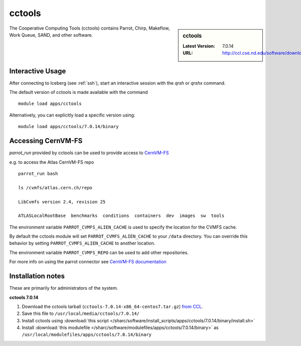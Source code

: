.. _cctools-sharc:

cctools
=======

.. sidebar:: cctools

   :Latest Version: 7.0.14
   :URL: http://ccl.cse.nd.edu/software/download

The Cooperative Computing Tools (cctools) contains Parrot, Chirp, Makeflow, Work Queue, SAND, and other software.

Interactive Usage
-----------------
After connecting to Iceberg (see :ref:`ssh`), start an interactive session with the `qrsh` or `qrshx` command.

The default version of cctools is made available with the command ::

        module load apps/cctools

Alternatively, you can explicitly load a specific version using::

        module load apps/cctools/7.0.14/binary


Accessing CernVM-FS
-------------------

`parrot_run` provided by cctools can be used to provide access to `CernVM-FS <http://cernvm.cern.ch/portal/filesystem/parrot>`_ 

e.g. to access the Atlas CernVM-FS repo ::

 parrot_run bash

 ls /cvmfs/atlas.cern.ch/repo

 LibCvmfs version 2.4, revision 25

 ATLASLocalRootBase  benchmarks  conditions  containers  dev  images  sw  tools

The environment variable ``PARROT_CVMFS_ALIEN_CACHE`` is used to specify the location for the CVMFS cache.

By default the cctools module will set ``PARROT_CVMFS_ALIEN_CACHE`` to your ``/data`` directory.  You can override this behavior by setting ``PARROT_CVMFS_ALIEN_CACHE`` to another location.  

The environment variable ``PARROT_CVMFS_REPO`` can be used to add other repositories.

For more info on using the parrot connector see `CernVM-FS documentation <http://cernvm.cern.ch/portal/filesystem/parrot>`_ 


Installation notes
------------------
These are primarily for administrators of the system.

**cctools 7.0.14**

#. Download the cctools tarball (``cctools-7.0.14-x86_64-centos7.tar.gz``)  `from CCL <http://ccl.cse.nd.edu/software/downloadfiles.php>`_.
#. Save this file to ``/usr/local/media/cctools/7.0.14/``
#. Install cctools using :download:`this script </sharc/software/install_scripts/apps/cctools/7.0.14/binary/install.sh>`
#. Install :download:`this modulefile </sharc/software/modulefiles/apps/cctools/7.0.14/binary>` as ``/usr/local/modulefiles/apps/cctools/7.0.14/binary``
